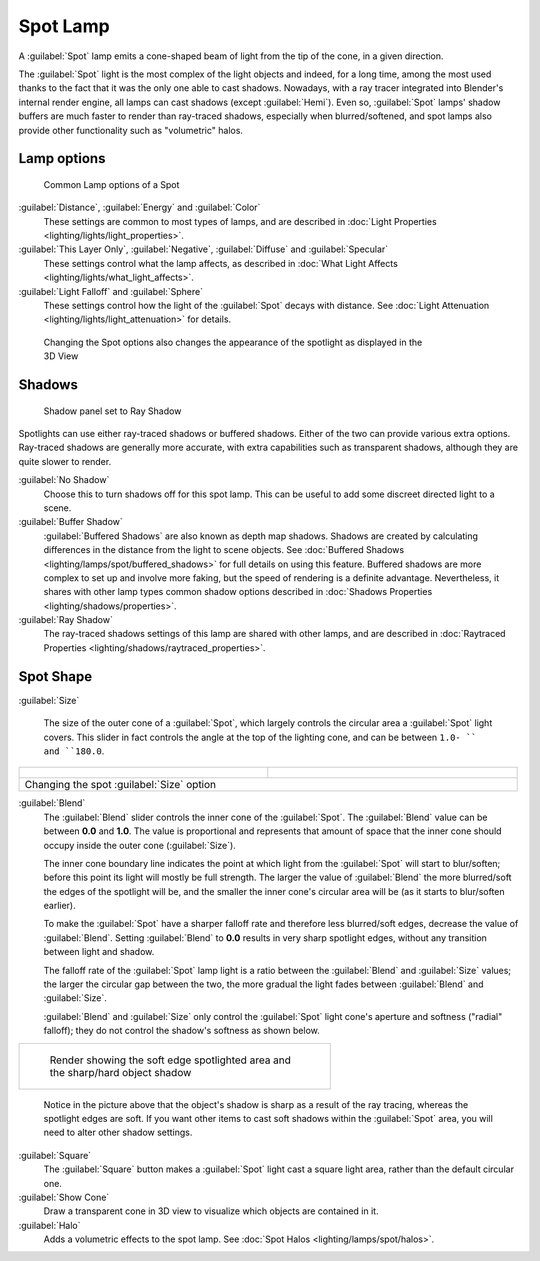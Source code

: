 
..    TODO/Review: {{review|text=like 2.4?}} .


Spot Lamp
=========

A :guilabel:`Spot` lamp emits a cone-shaped beam of light from the tip of the cone,
in a given direction.

The :guilabel:`Spot` light is the most complex of the light objects and indeed,
for a long time,
among the most used thanks to the fact that it was the only one able to cast shadows.
Nowadays, with a ray tracer integrated into Blender's internal render engine,
all lamps can cast shadows (except :guilabel:`Hemi`). Even so,
:guilabel:`Spot` lamps' shadow buffers are much faster to render than ray-traced shadows,
especially when blurred/softened,
and spot lamps also provide other functionality such as "volumetric" halos.


Lamp options
------------

.. figure:: /images/25-Manual-Lighting-Lamps-Spot-LampOptions.jpg
   :width: 307px
   :figwidth: 307px

   Common Lamp options of a Spot


:guilabel:`Distance`, :guilabel:`Energy` and :guilabel:`Color`
   These settings are common to most types of lamps, and are described in :doc:`Light Properties <lighting/lights/light_properties>`.
:guilabel:`This Layer Only`, :guilabel:`Negative`, :guilabel:`Diffuse` and :guilabel:`Specular`
   These settings control what the lamp affects, as described in :doc:`What Light Affects <lighting/lights/what_light_affects>`.
:guilabel:`Light Falloff` and :guilabel:`Sphere`
   These settings control how the light of the :guilabel:`Spot` decays with distance. See :doc:`Light Attenuation <lighting/lights/light_attenuation>` for details.


.. figure:: /images/25-Manual-Lighting-Lamps-Spot-Terms.jpg
   :width: 610px
   :figwidth: 610px

   Changing the Spot options also changes the appearance of the spotlight as displayed in the 3D View


Shadows
-------

.. figure:: /images/25-Manual-Lighting-Lamps-Spot-RayPanel.jpg
   :width: 306px
   :figwidth: 306px

   Shadow panel set to Ray Shadow


Spotlights can use either ray-traced shadows or buffered shadows.
Either of the two can provide various extra options.
Ray-traced shadows are generally more accurate,
with extra capabilities such as transparent shadows, although they are quite slower to render.

:guilabel:`No Shadow`
   Choose this to turn shadows off for this spot lamp.  This can be useful to add some discreet directed light to a scene.
:guilabel:`Buffer Shadow`
   :guilabel:`Buffered Shadows` are also known as depth map shadows. Shadows are created by calculating differences in the distance from the light to scene objects. See :doc:`Buffered Shadows <lighting/lamps/spot/buffered_shadows>` for full details on using this feature.
   Buffered shadows are more complex to set up and involve more faking, but the speed of rendering is a definite advantage. Nevertheless, it shares with other lamp types common shadow options described in :doc:`Shadows Properties <lighting/shadows/properties>`.
:guilabel:`Ray Shadow`
   The ray-traced shadows settings of this lamp are shared with other lamps, and are described in :doc:`Raytraced Properties <lighting/shadows/raytraced_properties>`.


Spot Shape
----------

:guilabel:`Size`

   The size of the outer cone of a :guilabel:`Spot`,
   which largely controls the circular area a :guilabel:`Spot` light covers.
   This slider in fact controls the angle at the top of the lighting cone,
   and can be between ``1.0- `` and ``180.0``.


+------------------------------------------------------------+------------------------------------------------------------+
+.. figure:: /images/25-Manual-Lighting-Lamps-Spot-Size45.jpg|.. figure:: /images/25-Manual-Lighting-Lamps-Spot-Size60.jpg+
+   :width: 300px                                            |   :width: 300px                                            +
+   :figwidth: 300px                                         |   :figwidth: 300px                                         +
+------------------------------------------------------------+------------------------------------------------------------+
+Changing the spot :guilabel:`Size` option                                                                                +
+------------------------------------------------------------+------------------------------------------------------------+


:guilabel:`Blend`
   The :guilabel:`Blend` slider controls the inner cone of the :guilabel:`Spot`. The :guilabel:`Blend` value can be between **0.0** and **1.0**. The value is proportional and represents that amount of space that the inner cone should occupy inside the outer cone (:guilabel:`Size`).

   The inner cone boundary line indicates the point at which light from the :guilabel:`Spot` will start to blur/soften; before this point its light will mostly be full strength. The larger the value of :guilabel:`Blend` the more blurred/soft the edges of the spotlight will be, and the smaller the inner cone's circular area will be (as it starts to blur/soften earlier).

   To make the :guilabel:`Spot` have a sharper falloff rate and therefore less blurred/soft edges, decrease the value of :guilabel:`Blend`. Setting :guilabel:`Blend` to **0.0** results in very sharp spotlight edges, without any transition between light and shadow.

   The falloff rate of the :guilabel:`Spot` lamp light is a ratio between the :guilabel:`Blend` and :guilabel:`Size` values; the larger the circular gap between the two, the more gradual the light fades between :guilabel:`Blend` and :guilabel:`Size`.

   :guilabel:`Blend` and :guilabel:`Size` only control the :guilabel:`Spot` light cone's aperture and softness ("radial" falloff); they do not control the shadow's softness as shown below.


+----------------------------------------------------------------------------------+
+.. figure:: /images/Manual_-_Shadow_&_Spot_-_Spotlight_-_Render_-_Sharp_Shadow.jpg+
+   :width: 400px                                                                  +
+   :figwidth: 400px                                                               +
+                                                                                  +
+   Render showing the soft edge spotlighted area and the sharp/hard object shadow +
+----------------------------------------------------------------------------------+


   Notice in the picture above that the object's shadow is sharp as a result of the ray tracing, whereas the spotlight edges are soft. If you want other items to cast soft shadows within the :guilabel:`Spot` area, you will need to alter other shadow settings.

:guilabel:`Square`
   The :guilabel:`Square` button makes a :guilabel:`Spot` light cast a square light area, rather than the default circular one.
:guilabel:`Show Cone`
   Draw a transparent cone in 3D view to visualize which objects are contained in it.
:guilabel:`Halo`
   Adds a volumetric effects to the spot lamp.  See :doc:`Spot Halos <lighting/lamps/spot/halos>`.


